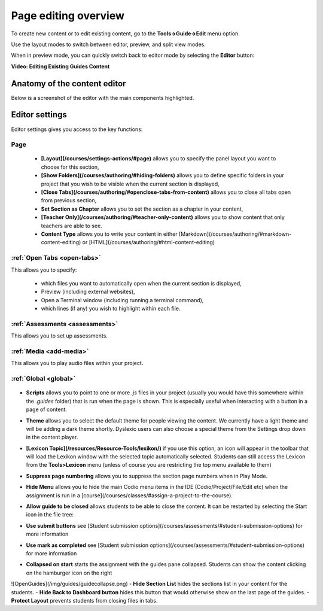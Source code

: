 .. meta::
   :description: Page Editing

.. _page-editing:

Page editing overview
=====================
To create new content or to edit existing content, go to the **Tools->Guide->Edit** menu option.

Use the layout modes to switch between editor, preview, and split view modes.

When in preview mode, you can quickly switch back to editor mode by selecting the **Editor** button:

.. image:: /img/guides/editor.png)
     :alt: Guides Edit Mode



**Video: Editing Existing Guides Content**


.. raw:: html

    <iframe width="620" height="349" src="https://codio.wistia.com/medias/zqcpii19s6?wvideo=zqcpii19s6" allowtransparency="true" frameborder="0" scrolling="no" class="wistia_embed" name="wistia_embed" allowfullscreen mozallowfullscreen webkitallowfullscreen oallowfullscreen msallowfullscreen width="620" height="349"></iframe>



Anatomy of the content editor
*****************************
Below is a screenshot of the editor with the main components highlighted.

  .. image:: /img/guides/editbook.png
     :alt: overview



Editor settings
***************
Editor settings gives you access to the key functions:

Page
----
  - **[Layout](/courses/settings-actions/#page)** allows you to specify the panel layout you want to choose for this section,
  - **[Show Folders](/courses/authoring/#hiding-folders)** allows you to define specific folders in your project that you wish to be visible when the current section is displayed,
  - **[Close Tabs](/courses/authoring/#openclose-tabs-from-content)** allows you to close all tabs open from previous section,
  - **Set Section as Chapter** allows you to set the section as a chapter in your content,
  - **[Teacher Only](/courses/authoring/#teacher-only-content)** allows you to show content that only teachers are able to see.
  - **Content Type** allows you to write your content in either [Markdown](/courses/authoring/#markdown-content-editing) or [HTML](/courses/authoring/#html-content-editing)



:ref:`Open Tabs <open-tabs>`
----------------------------
This allows you to specify:

  - which files you want to automatically open when the current section is displayed,
  - Preview (including external websites),
  - Open a Terminal window (including running a terminal command),
  - which lines (if any) you wish to highlight within each file.


:ref:`Assessments <assessments>`
-------------
This allows you to set up assessments.


:ref:`Media <add-media>`
------------------------
This allows you to play audio files within your project.


:ref:`Global <global>`
----------------------

  .. image:: /img/guides/globalsettings.png
     :alt: Global Settings


- **Scripts** allows you to point to one or more `.js` files in your project (usually you would have this somewhere within the `.guides` folder) that is run when the page is shown. This is especially useful when interacting with a button in a page of content.
- **Theme** allows you to select the default theme for people viewing the content. We currently have a light theme and will be adding a dark theme shortly. Dyslexic users can also choose a special theme from the Settings drop down in the content player.
- **[Lexicon Topic](/resources/Resource-Tools/lexikon/)**  if you use this option, an icon will appear in the toolbar that will load the Lexikon window with the selected topic automatically selected. Students can still access the Lexicon from the **Tools>Lexicon** menu (unless of course you are restricting the top menu available to them)
- **Suppress page numbering** allows you to suppress the section page numbers when in Play Mode.
- **Hide Menu** allows you to hide the main Codio menu items in the IDE (Codio/Project/File/Edit etc) when the assignment is run in a [course](/courses/classes/#assign-a-project-to-the-course).
- **Allow guide to be closed** allows students to be able to close the content. It can be restarted by selecting the Start icon in the file tree:

  .. image:: /img/guides/startguides.png
     :alt: StartGuides


- **Use submit buttons** see [Student submission options](/courses/assessments/#student-submission-options) for more information
- **Use mark as completed** see [Student submission options](/courses/assessments/#student-submission-options) for more information
- **Collapsed on start** starts the assignment with the guides pane collapsed. Students can show the content clicking on the hamburger icon on the right
![OpenGuides](/img/guides/guidecollapse.png)
- **Hide Section List** hides the sections list in your content for the students. 
- **Hide Back to Dashboard button** hides this button that would otherwise show on the last page of the guides.
- **Protect Layout** prevents students from closing files in tabs.